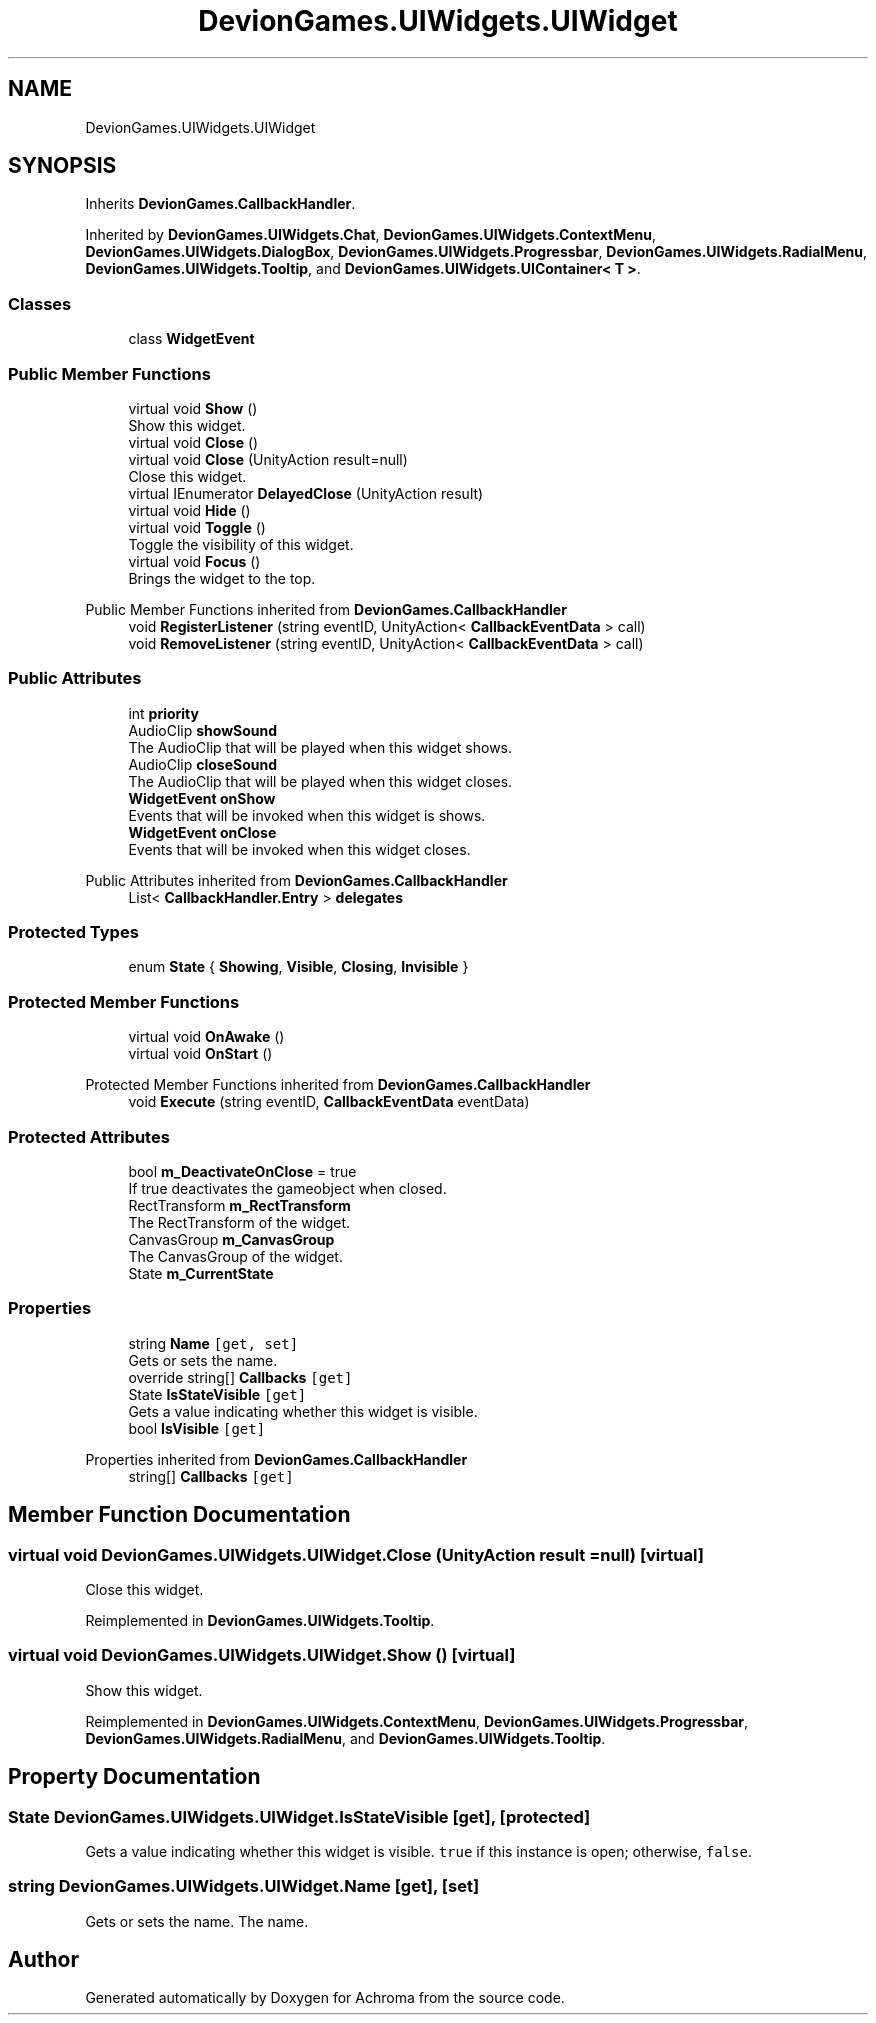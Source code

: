 .TH "DevionGames.UIWidgets.UIWidget" 3 "Achroma" \" -*- nroff -*-
.ad l
.nh
.SH NAME
DevionGames.UIWidgets.UIWidget
.SH SYNOPSIS
.br
.PP
.PP
Inherits \fBDevionGames\&.CallbackHandler\fP\&.
.PP
Inherited by \fBDevionGames\&.UIWidgets\&.Chat\fP, \fBDevionGames\&.UIWidgets\&.ContextMenu\fP, \fBDevionGames\&.UIWidgets\&.DialogBox\fP, \fBDevionGames\&.UIWidgets\&.Progressbar\fP, \fBDevionGames\&.UIWidgets\&.RadialMenu\fP, \fBDevionGames\&.UIWidgets\&.Tooltip\fP, and \fBDevionGames\&.UIWidgets\&.UIContainer< T >\fP\&.
.SS "Classes"

.in +1c
.ti -1c
.RI "class \fBWidgetEvent\fP"
.br
.in -1c
.SS "Public Member Functions"

.in +1c
.ti -1c
.RI "virtual void \fBShow\fP ()"
.br
.RI "Show this widget\&. "
.ti -1c
.RI "virtual void \fBClose\fP ()"
.br
.ti -1c
.RI "virtual void \fBClose\fP (UnityAction result=null)"
.br
.RI "Close this widget\&. "
.ti -1c
.RI "virtual IEnumerator \fBDelayedClose\fP (UnityAction result)"
.br
.ti -1c
.RI "virtual void \fBHide\fP ()"
.br
.ti -1c
.RI "virtual void \fBToggle\fP ()"
.br
.RI "Toggle the visibility of this widget\&. "
.ti -1c
.RI "virtual void \fBFocus\fP ()"
.br
.RI "Brings the widget to the top\&. "
.in -1c

Public Member Functions inherited from \fBDevionGames\&.CallbackHandler\fP
.in +1c
.ti -1c
.RI "void \fBRegisterListener\fP (string eventID, UnityAction< \fBCallbackEventData\fP > call)"
.br
.ti -1c
.RI "void \fBRemoveListener\fP (string eventID, UnityAction< \fBCallbackEventData\fP > call)"
.br
.in -1c
.SS "Public Attributes"

.in +1c
.ti -1c
.RI "int \fBpriority\fP"
.br
.ti -1c
.RI "AudioClip \fBshowSound\fP"
.br
.RI "The AudioClip that will be played when this widget shows\&. "
.ti -1c
.RI "AudioClip \fBcloseSound\fP"
.br
.RI "The AudioClip that will be played when this widget closes\&. "
.ti -1c
.RI "\fBWidgetEvent\fP \fBonShow\fP"
.br
.RI "Events that will be invoked when this widget is shows\&. "
.ti -1c
.RI "\fBWidgetEvent\fP \fBonClose\fP"
.br
.RI "Events that will be invoked when this widget closes\&. "
.in -1c

Public Attributes inherited from \fBDevionGames\&.CallbackHandler\fP
.in +1c
.ti -1c
.RI "List< \fBCallbackHandler\&.Entry\fP > \fBdelegates\fP"
.br
.in -1c
.SS "Protected Types"

.in +1c
.ti -1c
.RI "enum \fBState\fP { \fBShowing\fP, \fBVisible\fP, \fBClosing\fP, \fBInvisible\fP }"
.br
.in -1c
.SS "Protected Member Functions"

.in +1c
.ti -1c
.RI "virtual void \fBOnAwake\fP ()"
.br
.ti -1c
.RI "virtual void \fBOnStart\fP ()"
.br
.in -1c

Protected Member Functions inherited from \fBDevionGames\&.CallbackHandler\fP
.in +1c
.ti -1c
.RI "void \fBExecute\fP (string eventID, \fBCallbackEventData\fP eventData)"
.br
.in -1c
.SS "Protected Attributes"

.in +1c
.ti -1c
.RI "bool \fBm_DeactivateOnClose\fP = true"
.br
.RI "If true deactivates the gameobject when closed\&. "
.ti -1c
.RI "RectTransform \fBm_RectTransform\fP"
.br
.RI "The RectTransform of the widget\&. "
.ti -1c
.RI "CanvasGroup \fBm_CanvasGroup\fP"
.br
.RI "The CanvasGroup of the widget\&. "
.ti -1c
.RI "State \fBm_CurrentState\fP"
.br
.in -1c
.SS "Properties"

.in +1c
.ti -1c
.RI "string \fBName\fP\fC [get, set]\fP"
.br
.RI "Gets or sets the name\&. "
.ti -1c
.RI "override string[] \fBCallbacks\fP\fC [get]\fP"
.br
.ti -1c
.RI "State \fBIsStateVisible\fP\fC [get]\fP"
.br
.RI "Gets a value indicating whether this widget is visible\&. "
.ti -1c
.RI "bool \fBIsVisible\fP\fC [get]\fP"
.br
.in -1c

Properties inherited from \fBDevionGames\&.CallbackHandler\fP
.in +1c
.ti -1c
.RI "string[] \fBCallbacks\fP\fC [get]\fP"
.br
.in -1c
.SH "Member Function Documentation"
.PP 
.SS "virtual void DevionGames\&.UIWidgets\&.UIWidget\&.Close (UnityAction result = \fCnull\fP)\fC [virtual]\fP"

.PP
Close this widget\&. 
.PP
Reimplemented in \fBDevionGames\&.UIWidgets\&.Tooltip\fP\&.
.SS "virtual void DevionGames\&.UIWidgets\&.UIWidget\&.Show ()\fC [virtual]\fP"

.PP
Show this widget\&. 
.PP
Reimplemented in \fBDevionGames\&.UIWidgets\&.ContextMenu\fP, \fBDevionGames\&.UIWidgets\&.Progressbar\fP, \fBDevionGames\&.UIWidgets\&.RadialMenu\fP, and \fBDevionGames\&.UIWidgets\&.Tooltip\fP\&.
.SH "Property Documentation"
.PP 
.SS "State DevionGames\&.UIWidgets\&.UIWidget\&.IsStateVisible\fC [get]\fP, \fC [protected]\fP"

.PP
Gets a value indicating whether this widget is visible\&. \fCtrue\fP if this instance is open; otherwise, \fCfalse\fP\&.
.SS "string DevionGames\&.UIWidgets\&.UIWidget\&.Name\fC [get]\fP, \fC [set]\fP"

.PP
Gets or sets the name\&. The name\&.

.SH "Author"
.PP 
Generated automatically by Doxygen for Achroma from the source code\&.

